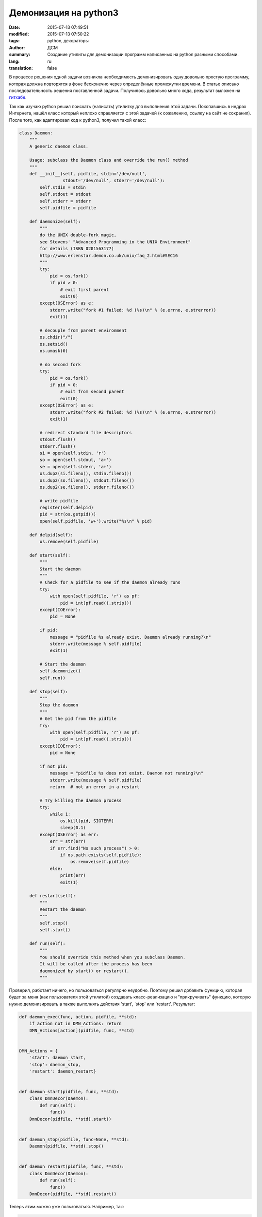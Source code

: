 #####################################
Демонизация на python3
#####################################
:date: 2015-07-13 07:49:51
:modified: 2015-07-13 07:50:22
:tags: python, декораторы
:author: ДСМ
:summary: Создание утилиты для демонизации программ написанных на python разными способами.
:lang: ru
:translation: false


В процессе решения одной задачи возникла необходимость демонизировать одну довольно простую программу, которая должна повторятся в фоне бесконечно через определённые промежутки времени. В статье описано последовательность решения поставленной задачи. Получилось довольно много кода, результат выложен на `гитхабе`_.

Так как изучаю python решил поискать (написать) утилитку для выполнения этой задачи. Покопавшись в недрах Интернета, нашёл класс который неплохо справляется с этой задачей (к сожалению, ссылку на сайт не сохранил). После того, как адаптировал код к python3, получил такой класс:

.. raw:: html

   <details> <summary>посмотреть код</summary>

.. code-block:: python

   class Daemon:
       """
       A generic daemon class.

       Usage: subclass the Daemon class and override the run() method
       """
       def __init__(self, pidfile, stdin='/dev/null',
                    stdout='/dev/null', stderr='/dev/null'):
           self.stdin = stdin
           self.stdout = stdout
           self.stderr = stderr
           self.pidfile = pidfile

       def daemonize(self):
           """
           do the UNIX double-fork magic,
           see Stevens' "Advanced Programming in the UNIX Environment"
           for details (ISBN 0201563177)
           http://www.erlenstar.demon.co.uk/unix/faq_2.html#SEC16
           """
           try:
               pid = os.fork()
               if pid > 0:
                   # exit first parent
                   exit(0)
           except(OSError) as e:
               stderr.write("fork #1 failed: %d (%s)\n" % (e.errno, e.strerror))
               exit(1)

           # decouple from parent environment
           os.chdir("/")
           os.setsid()
           os.umask(0)

           # do second fork
           try:
               pid = os.fork()
               if pid > 0:
                   # exit from second parent
                   exit(0)
           except(OSError) as e:
               stderr.write("fork #2 failed: %d (%s)\n" % (e.errno, e.strerror))
               exit(1)

           # redirect standard file descriptors
           stdout.flush()
           stderr.flush()
           si = open(self.stdin, 'r')
           so = open(self.stdout, 'a+')
           se = open(self.stderr, 'a+')
           os.dup2(si.fileno(), stdin.fileno())
           os.dup2(so.fileno(), stdout.fileno())
           os.dup2(se.fileno(), stderr.fileno())

           # write pidfile
           register(self.delpid)
           pid = str(os.getpid())
           open(self.pidfile, 'w+').write("%s\n" % pid)

       def delpid(self):
           os.remove(self.pidfile)

       def start(self):
           """
           Start the daemon
           """
           # Check for a pidfile to see if the daemon already runs
           try:
               with open(self.pidfile, 'r') as pf:
                   pid = int(pf.read().strip())
           except(IOError):
               pid = None

           if pid:
               message = "pidfile %s already exist. Daemon already running?\n"
               stderr.write(message % self.pidfile)
               exit(1)

           # Start the daemon
           self.daemonize()
           self.run()

       def stop(self):
           """
           Stop the daemon
           """
           # Get the pid from the pidfile
           try:
               with open(self.pidfile, 'r') as pf:
                   pid = int(pf.read().strip())
           except(IOError):
               pid = None

           if not pid:
               message = "pidfile %s does not exist. Daemon not running?\n"
               stderr.write(message % self.pidfile)
               return  # not an error in a restart

           # Try killing the daemon process
           try:
               while 1:
                   os.kill(pid, SIGTERM)
                   sleep(0.1)
           except(OSError) as err:
               err = str(err)
               if err.find("No such process") > 0:
                   if os.path.exists(self.pidfile):
                       os.remove(self.pidfile)
               else:
                   print(err)
                   exit(1)

       def restart(self):
           """
           Restart the daemon
           """
           self.stop()
           self.start()

       def run(self):
           """
           You should override this method when you subclass Daemon.
           It will be called after the process has been
           daemonized by start() or restart().
           """

.. raw:: html

   </details><br />

Проверил, работает ничего, но пользоваться регулярно неудобно. Поэтому решил добавить функцию, которая будет за меня (как пользователя этой утилитой) создавать класс-реализацию и "прикручивать" функцию, которую нужно демонизировать а также выполнять действия 'start', 'stop' или 'restart'. Результат:

.. raw:: html

   <details> <summary>посмотреть код</summary>

.. code-block:: python

   def daemon_exec(func, action, pidfile, **std):
       if action not in DMN_Actions: return
       DMN_Actions[action](pidfile, func, **std)


   DMN_Actions = {
       'start': daemon_start,
       'stop': daemon_stop,
       'restart': daemon_restart}


   def daemon_start(pidfile, func, **std):
       class DmnDecor(Daemon):
           def run(self):
               func()
       DmnDecor(pidfile, **std).start()


   def daemon_stop(pidfile, func=None, **std):
       Daemon(pidfile, **std).stop()


   def daemon_restart(pidfile, func, **std):
       class DmnDecor(Daemon):
           def run(self):
               func()
       DmnDecor(pidfile, **std).restart()

.. raw:: html

   </details><br />

Теперь этим можно уже пользоваться. Например, так:

.. raw:: html

   <details> <summary>посмотреть код</summary>

.. code-block:: python

   #! /usr/bin/python3
   from sys import argv
   from os import getenv
   from os.path import join
   from dsm_pytools.daemon import daemon_exec
   from time import sleep


   fn = join(getenv('HOME'), 'daemon_example')
   out = {'stdout': fn + '.log'}
   action = None if len(argv) == 1 else argv[1]


   def dmn_example(*arg):
       while True:
           print('testing daemon ...')
           sleep(5)


   daemon_exec(dmn_example, action, fn + '.pid', **out)

.. raw:: html

   </details><br />

Так как аппетит приходит во время еды, добавим немного "сахара" в виде декораторов. Для лучшего понимания декораторов в python можно порекомендовать одну статью, точнее, это `развернутый ответ на stackoverflow.com`_. Переводов в Интернете гуляет немало, например, `на хабре`_.

Получили такую вот функцию:

.. raw:: html

   <details> <summary>посмотреть код</summary>

.. code-block:: python

   def daemon_decor(pidfile, **std):

       def decor(func):

           def act(action):
               res = daemon_exec(func, action, pidfile, **std)
               return res
           return act
       return decor

.. raw:: html
   
   </details><br />

Теперь использовать более "красиво":

.. raw:: html

   <details> <summary>посмотреть код</summary>

.. code-block:: python

   #! /usr/bin/python3
   from sys import argv
   from os import getenv
   from os.path import join
   from dsm_pytools.daemon import daemon_decor
   from time import sleep


   fn = join(getenv('HOME'), 'daemon_example')
   out = {'stdout': fn + '.log'}
   action = None if len(argv) == 1 else argv[1]


   @daemon_decor(fn + '.pid', **out)
   def dmn_example():
       while True:
           print('testing daemon ...')
           sleep(5)


   dmn_example(action)

.. raw:: html
   
   </details><br />

И последний момент, который захотелось реализовать − автоматизировать повтор действия. До сих пор, демонизируется функция, в которой выполняется бесконечный цикл. Почему бы и этот цикл не завернуть в декоратор:

.. raw:: html

   <details> <summary>посмотреть код</summary>

.. code-block:: python

   def repeat_daemon_decor(sleep_time, pidfile, times=0, **std):

       def decor(func):

           def new_func():
               i = 1
               while (not times) or (i <= times):
                   func()
                   sleep(sleep_time)
                   i += 1

           def act(action):
               res = daemon_exec(new_func, action, pidfile, **std)
               return res

           return act
       return decor

.. raw:: html
   
   </details><br />

Теперь использовать его сущее удовольствие:

.. raw:: html

   <details> <summary>посмотреть код</summary>

.. code-block:: python

   #! /usr/bin/python3
   from sys import argv
   from os import getenv
   from os.path import join
   from dsm_pytools.daemon import repeat_daemon_decor as rdd


   fn = join(getenv('HOME'), 'daemon_example')
   out = {'stdout': fn + '.log'}
   action = None if len(argv) == 1 else argv[1]


   @rdd(5, fn + '.pid', **out)
   def dmn_example():
       print('testing daemon ...')


   dmn_example(action)

.. raw:: html
   
   </details><br />

И в завершение, для общедоступности разместил результат (свёл всё вместе, добавил обработку исключения ...) на `гитхабе`_.

.. Links:
.. _`гитхабе`: https://github.com/dmisem/dsm_pytools
.. _`развернутый ответ на stackoverflow.com`: http://stackoverflow.com/questions/739654/how-can-i-make-a-chain-of-function-decorators-in-python
.. _`на хабре`: http://habrahabr.ru/post/141411/
